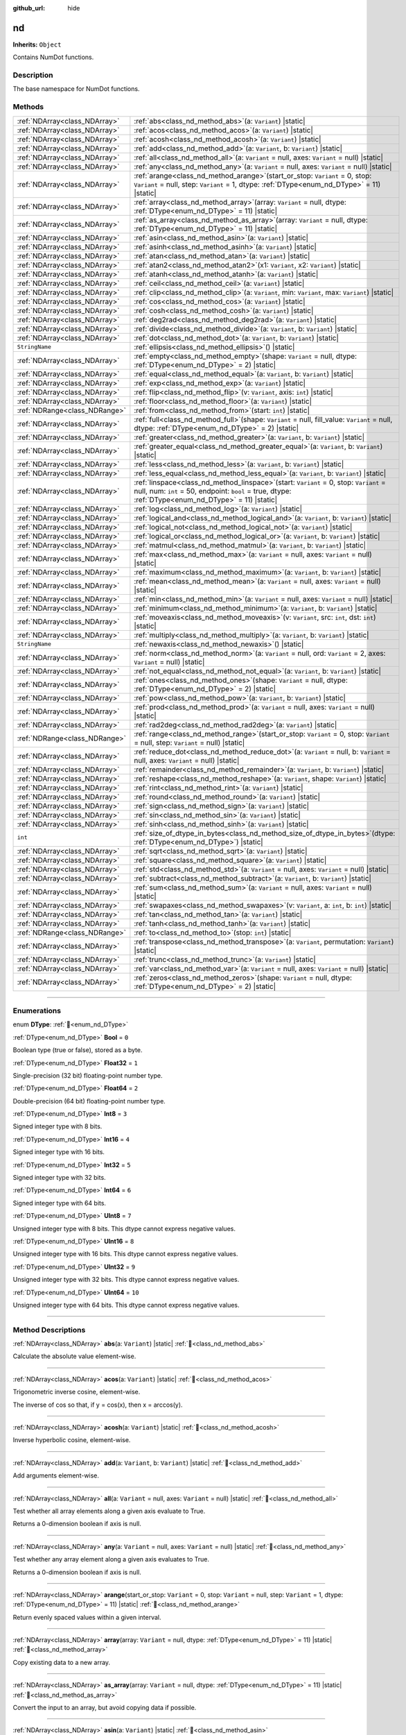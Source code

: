 :github_url: hide

.. DO NOT EDIT THIS FILE!!!
.. Generated automatically from Godot engine sources.
.. Generator: https://github.com/godotengine/godot/tree/master/doc/tools/make_rst.py.
.. XML source: https://github.com/godotengine/godot/tree/master/godot/numdot/doc_classes/nd.xml.

.. _class_nd:

nd
==

**Inherits:** ``Object``

Contains NumDot functions.

.. rst-class:: classref-introduction-group

Description
-----------

The base namespace for NumDot functions.

.. rst-class:: classref-reftable-group

Methods
-------

.. table::
   :widths: auto

   +-------------------------------+--------------------------------------------------------------------------------------------------------------------------------------------------------------------------------------------------------+
   | :ref:`NDArray<class_NDArray>` | :ref:`abs<class_nd_method_abs>`\ (\ a\: ``Variant``\ ) |static|                                                                                                                                        |
   +-------------------------------+--------------------------------------------------------------------------------------------------------------------------------------------------------------------------------------------------------+
   | :ref:`NDArray<class_NDArray>` | :ref:`acos<class_nd_method_acos>`\ (\ a\: ``Variant``\ ) |static|                                                                                                                                      |
   +-------------------------------+--------------------------------------------------------------------------------------------------------------------------------------------------------------------------------------------------------+
   | :ref:`NDArray<class_NDArray>` | :ref:`acosh<class_nd_method_acosh>`\ (\ a\: ``Variant``\ ) |static|                                                                                                                                    |
   +-------------------------------+--------------------------------------------------------------------------------------------------------------------------------------------------------------------------------------------------------+
   | :ref:`NDArray<class_NDArray>` | :ref:`add<class_nd_method_add>`\ (\ a\: ``Variant``, b\: ``Variant``\ ) |static|                                                                                                                       |
   +-------------------------------+--------------------------------------------------------------------------------------------------------------------------------------------------------------------------------------------------------+
   | :ref:`NDArray<class_NDArray>` | :ref:`all<class_nd_method_all>`\ (\ a\: ``Variant`` = null, axes\: ``Variant`` = null\ ) |static|                                                                                                      |
   +-------------------------------+--------------------------------------------------------------------------------------------------------------------------------------------------------------------------------------------------------+
   | :ref:`NDArray<class_NDArray>` | :ref:`any<class_nd_method_any>`\ (\ a\: ``Variant`` = null, axes\: ``Variant`` = null\ ) |static|                                                                                                      |
   +-------------------------------+--------------------------------------------------------------------------------------------------------------------------------------------------------------------------------------------------------+
   | :ref:`NDArray<class_NDArray>` | :ref:`arange<class_nd_method_arange>`\ (\ start_or_stop\: ``Variant`` = 0, stop\: ``Variant`` = null, step\: ``Variant`` = 1, dtype\: :ref:`DType<enum_nd_DType>` = 11\ ) |static|                     |
   +-------------------------------+--------------------------------------------------------------------------------------------------------------------------------------------------------------------------------------------------------+
   | :ref:`NDArray<class_NDArray>` | :ref:`array<class_nd_method_array>`\ (\ array\: ``Variant`` = null, dtype\: :ref:`DType<enum_nd_DType>` = 11\ ) |static|                                                                               |
   +-------------------------------+--------------------------------------------------------------------------------------------------------------------------------------------------------------------------------------------------------+
   | :ref:`NDArray<class_NDArray>` | :ref:`as_array<class_nd_method_as_array>`\ (\ array\: ``Variant`` = null, dtype\: :ref:`DType<enum_nd_DType>` = 11\ ) |static|                                                                         |
   +-------------------------------+--------------------------------------------------------------------------------------------------------------------------------------------------------------------------------------------------------+
   | :ref:`NDArray<class_NDArray>` | :ref:`asin<class_nd_method_asin>`\ (\ a\: ``Variant``\ ) |static|                                                                                                                                      |
   +-------------------------------+--------------------------------------------------------------------------------------------------------------------------------------------------------------------------------------------------------+
   | :ref:`NDArray<class_NDArray>` | :ref:`asinh<class_nd_method_asinh>`\ (\ a\: ``Variant``\ ) |static|                                                                                                                                    |
   +-------------------------------+--------------------------------------------------------------------------------------------------------------------------------------------------------------------------------------------------------+
   | :ref:`NDArray<class_NDArray>` | :ref:`atan<class_nd_method_atan>`\ (\ a\: ``Variant``\ ) |static|                                                                                                                                      |
   +-------------------------------+--------------------------------------------------------------------------------------------------------------------------------------------------------------------------------------------------------+
   | :ref:`NDArray<class_NDArray>` | :ref:`atan2<class_nd_method_atan2>`\ (\ x1\: ``Variant``, x2\: ``Variant``\ ) |static|                                                                                                                 |
   +-------------------------------+--------------------------------------------------------------------------------------------------------------------------------------------------------------------------------------------------------+
   | :ref:`NDArray<class_NDArray>` | :ref:`atanh<class_nd_method_atanh>`\ (\ a\: ``Variant``\ ) |static|                                                                                                                                    |
   +-------------------------------+--------------------------------------------------------------------------------------------------------------------------------------------------------------------------------------------------------+
   | :ref:`NDArray<class_NDArray>` | :ref:`ceil<class_nd_method_ceil>`\ (\ a\: ``Variant``\ ) |static|                                                                                                                                      |
   +-------------------------------+--------------------------------------------------------------------------------------------------------------------------------------------------------------------------------------------------------+
   | :ref:`NDArray<class_NDArray>` | :ref:`clip<class_nd_method_clip>`\ (\ a\: ``Variant``, min\: ``Variant``, max\: ``Variant``\ ) |static|                                                                                                |
   +-------------------------------+--------------------------------------------------------------------------------------------------------------------------------------------------------------------------------------------------------+
   | :ref:`NDArray<class_NDArray>` | :ref:`cos<class_nd_method_cos>`\ (\ a\: ``Variant``\ ) |static|                                                                                                                                        |
   +-------------------------------+--------------------------------------------------------------------------------------------------------------------------------------------------------------------------------------------------------+
   | :ref:`NDArray<class_NDArray>` | :ref:`cosh<class_nd_method_cosh>`\ (\ a\: ``Variant``\ ) |static|                                                                                                                                      |
   +-------------------------------+--------------------------------------------------------------------------------------------------------------------------------------------------------------------------------------------------------+
   | :ref:`NDArray<class_NDArray>` | :ref:`deg2rad<class_nd_method_deg2rad>`\ (\ a\: ``Variant``\ ) |static|                                                                                                                                |
   +-------------------------------+--------------------------------------------------------------------------------------------------------------------------------------------------------------------------------------------------------+
   | :ref:`NDArray<class_NDArray>` | :ref:`divide<class_nd_method_divide>`\ (\ a\: ``Variant``, b\: ``Variant``\ ) |static|                                                                                                                 |
   +-------------------------------+--------------------------------------------------------------------------------------------------------------------------------------------------------------------------------------------------------+
   | :ref:`NDArray<class_NDArray>` | :ref:`dot<class_nd_method_dot>`\ (\ a\: ``Variant``, b\: ``Variant``\ ) |static|                                                                                                                       |
   +-------------------------------+--------------------------------------------------------------------------------------------------------------------------------------------------------------------------------------------------------+
   | ``StringName``                | :ref:`ellipsis<class_nd_method_ellipsis>`\ (\ ) |static|                                                                                                                                               |
   +-------------------------------+--------------------------------------------------------------------------------------------------------------------------------------------------------------------------------------------------------+
   | :ref:`NDArray<class_NDArray>` | :ref:`empty<class_nd_method_empty>`\ (\ shape\: ``Variant`` = null, dtype\: :ref:`DType<enum_nd_DType>` = 2\ ) |static|                                                                                |
   +-------------------------------+--------------------------------------------------------------------------------------------------------------------------------------------------------------------------------------------------------+
   | :ref:`NDArray<class_NDArray>` | :ref:`equal<class_nd_method_equal>`\ (\ a\: ``Variant``, b\: ``Variant``\ ) |static|                                                                                                                   |
   +-------------------------------+--------------------------------------------------------------------------------------------------------------------------------------------------------------------------------------------------------+
   | :ref:`NDArray<class_NDArray>` | :ref:`exp<class_nd_method_exp>`\ (\ a\: ``Variant``\ ) |static|                                                                                                                                        |
   +-------------------------------+--------------------------------------------------------------------------------------------------------------------------------------------------------------------------------------------------------+
   | :ref:`NDArray<class_NDArray>` | :ref:`flip<class_nd_method_flip>`\ (\ v\: ``Variant``, axis\: ``int``\ ) |static|                                                                                                                      |
   +-------------------------------+--------------------------------------------------------------------------------------------------------------------------------------------------------------------------------------------------------+
   | :ref:`NDArray<class_NDArray>` | :ref:`floor<class_nd_method_floor>`\ (\ a\: ``Variant``\ ) |static|                                                                                                                                    |
   +-------------------------------+--------------------------------------------------------------------------------------------------------------------------------------------------------------------------------------------------------+
   | :ref:`NDRange<class_NDRange>` | :ref:`from<class_nd_method_from>`\ (\ start\: ``int``\ ) |static|                                                                                                                                      |
   +-------------------------------+--------------------------------------------------------------------------------------------------------------------------------------------------------------------------------------------------------+
   | :ref:`NDArray<class_NDArray>` | :ref:`full<class_nd_method_full>`\ (\ shape\: ``Variant`` = null, fill_value\: ``Variant`` = null, dtype\: :ref:`DType<enum_nd_DType>` = 2\ ) |static|                                                 |
   +-------------------------------+--------------------------------------------------------------------------------------------------------------------------------------------------------------------------------------------------------+
   | :ref:`NDArray<class_NDArray>` | :ref:`greater<class_nd_method_greater>`\ (\ a\: ``Variant``, b\: ``Variant``\ ) |static|                                                                                                               |
   +-------------------------------+--------------------------------------------------------------------------------------------------------------------------------------------------------------------------------------------------------+
   | :ref:`NDArray<class_NDArray>` | :ref:`greater_equal<class_nd_method_greater_equal>`\ (\ a\: ``Variant``, b\: ``Variant``\ ) |static|                                                                                                   |
   +-------------------------------+--------------------------------------------------------------------------------------------------------------------------------------------------------------------------------------------------------+
   | :ref:`NDArray<class_NDArray>` | :ref:`less<class_nd_method_less>`\ (\ a\: ``Variant``, b\: ``Variant``\ ) |static|                                                                                                                     |
   +-------------------------------+--------------------------------------------------------------------------------------------------------------------------------------------------------------------------------------------------------+
   | :ref:`NDArray<class_NDArray>` | :ref:`less_equal<class_nd_method_less_equal>`\ (\ a\: ``Variant``, b\: ``Variant``\ ) |static|                                                                                                         |
   +-------------------------------+--------------------------------------------------------------------------------------------------------------------------------------------------------------------------------------------------------+
   | :ref:`NDArray<class_NDArray>` | :ref:`linspace<class_nd_method_linspace>`\ (\ start\: ``Variant`` = 0, stop\: ``Variant`` = null, num\: ``int`` = 50, endpoint\: ``bool`` = true, dtype\: :ref:`DType<enum_nd_DType>` = 11\ ) |static| |
   +-------------------------------+--------------------------------------------------------------------------------------------------------------------------------------------------------------------------------------------------------+
   | :ref:`NDArray<class_NDArray>` | :ref:`log<class_nd_method_log>`\ (\ a\: ``Variant``\ ) |static|                                                                                                                                        |
   +-------------------------------+--------------------------------------------------------------------------------------------------------------------------------------------------------------------------------------------------------+
   | :ref:`NDArray<class_NDArray>` | :ref:`logical_and<class_nd_method_logical_and>`\ (\ a\: ``Variant``, b\: ``Variant``\ ) |static|                                                                                                       |
   +-------------------------------+--------------------------------------------------------------------------------------------------------------------------------------------------------------------------------------------------------+
   | :ref:`NDArray<class_NDArray>` | :ref:`logical_not<class_nd_method_logical_not>`\ (\ a\: ``Variant``\ ) |static|                                                                                                                        |
   +-------------------------------+--------------------------------------------------------------------------------------------------------------------------------------------------------------------------------------------------------+
   | :ref:`NDArray<class_NDArray>` | :ref:`logical_or<class_nd_method_logical_or>`\ (\ a\: ``Variant``, b\: ``Variant``\ ) |static|                                                                                                         |
   +-------------------------------+--------------------------------------------------------------------------------------------------------------------------------------------------------------------------------------------------------+
   | :ref:`NDArray<class_NDArray>` | :ref:`matmul<class_nd_method_matmul>`\ (\ a\: ``Variant``, b\: ``Variant``\ ) |static|                                                                                                                 |
   +-------------------------------+--------------------------------------------------------------------------------------------------------------------------------------------------------------------------------------------------------+
   | :ref:`NDArray<class_NDArray>` | :ref:`max<class_nd_method_max>`\ (\ a\: ``Variant`` = null, axes\: ``Variant`` = null\ ) |static|                                                                                                      |
   +-------------------------------+--------------------------------------------------------------------------------------------------------------------------------------------------------------------------------------------------------+
   | :ref:`NDArray<class_NDArray>` | :ref:`maximum<class_nd_method_maximum>`\ (\ a\: ``Variant``, b\: ``Variant``\ ) |static|                                                                                                               |
   +-------------------------------+--------------------------------------------------------------------------------------------------------------------------------------------------------------------------------------------------------+
   | :ref:`NDArray<class_NDArray>` | :ref:`mean<class_nd_method_mean>`\ (\ a\: ``Variant`` = null, axes\: ``Variant`` = null\ ) |static|                                                                                                    |
   +-------------------------------+--------------------------------------------------------------------------------------------------------------------------------------------------------------------------------------------------------+
   | :ref:`NDArray<class_NDArray>` | :ref:`min<class_nd_method_min>`\ (\ a\: ``Variant`` = null, axes\: ``Variant`` = null\ ) |static|                                                                                                      |
   +-------------------------------+--------------------------------------------------------------------------------------------------------------------------------------------------------------------------------------------------------+
   | :ref:`NDArray<class_NDArray>` | :ref:`minimum<class_nd_method_minimum>`\ (\ a\: ``Variant``, b\: ``Variant``\ ) |static|                                                                                                               |
   +-------------------------------+--------------------------------------------------------------------------------------------------------------------------------------------------------------------------------------------------------+
   | :ref:`NDArray<class_NDArray>` | :ref:`moveaxis<class_nd_method_moveaxis>`\ (\ v\: ``Variant``, src\: ``int``, dst\: ``int``\ ) |static|                                                                                                |
   +-------------------------------+--------------------------------------------------------------------------------------------------------------------------------------------------------------------------------------------------------+
   | :ref:`NDArray<class_NDArray>` | :ref:`multiply<class_nd_method_multiply>`\ (\ a\: ``Variant``, b\: ``Variant``\ ) |static|                                                                                                             |
   +-------------------------------+--------------------------------------------------------------------------------------------------------------------------------------------------------------------------------------------------------+
   | ``StringName``                | :ref:`newaxis<class_nd_method_newaxis>`\ (\ ) |static|                                                                                                                                                 |
   +-------------------------------+--------------------------------------------------------------------------------------------------------------------------------------------------------------------------------------------------------+
   | :ref:`NDArray<class_NDArray>` | :ref:`norm<class_nd_method_norm>`\ (\ a\: ``Variant`` = null, ord\: ``Variant`` = 2, axes\: ``Variant`` = null\ ) |static|                                                                             |
   +-------------------------------+--------------------------------------------------------------------------------------------------------------------------------------------------------------------------------------------------------+
   | :ref:`NDArray<class_NDArray>` | :ref:`not_equal<class_nd_method_not_equal>`\ (\ a\: ``Variant``, b\: ``Variant``\ ) |static|                                                                                                           |
   +-------------------------------+--------------------------------------------------------------------------------------------------------------------------------------------------------------------------------------------------------+
   | :ref:`NDArray<class_NDArray>` | :ref:`ones<class_nd_method_ones>`\ (\ shape\: ``Variant`` = null, dtype\: :ref:`DType<enum_nd_DType>` = 2\ ) |static|                                                                                  |
   +-------------------------------+--------------------------------------------------------------------------------------------------------------------------------------------------------------------------------------------------------+
   | :ref:`NDArray<class_NDArray>` | :ref:`pow<class_nd_method_pow>`\ (\ a\: ``Variant``, b\: ``Variant``\ ) |static|                                                                                                                       |
   +-------------------------------+--------------------------------------------------------------------------------------------------------------------------------------------------------------------------------------------------------+
   | :ref:`NDArray<class_NDArray>` | :ref:`prod<class_nd_method_prod>`\ (\ a\: ``Variant`` = null, axes\: ``Variant`` = null\ ) |static|                                                                                                    |
   +-------------------------------+--------------------------------------------------------------------------------------------------------------------------------------------------------------------------------------------------------+
   | :ref:`NDArray<class_NDArray>` | :ref:`rad2deg<class_nd_method_rad2deg>`\ (\ a\: ``Variant``\ ) |static|                                                                                                                                |
   +-------------------------------+--------------------------------------------------------------------------------------------------------------------------------------------------------------------------------------------------------+
   | :ref:`NDRange<class_NDRange>` | :ref:`range<class_nd_method_range>`\ (\ start_or_stop\: ``Variant`` = 0, stop\: ``Variant`` = null, step\: ``Variant`` = null\ ) |static|                                                              |
   +-------------------------------+--------------------------------------------------------------------------------------------------------------------------------------------------------------------------------------------------------+
   | :ref:`NDArray<class_NDArray>` | :ref:`reduce_dot<class_nd_method_reduce_dot>`\ (\ a\: ``Variant`` = null, b\: ``Variant`` = null, axes\: ``Variant`` = null\ ) |static|                                                                |
   +-------------------------------+--------------------------------------------------------------------------------------------------------------------------------------------------------------------------------------------------------+
   | :ref:`NDArray<class_NDArray>` | :ref:`remainder<class_nd_method_remainder>`\ (\ a\: ``Variant``, b\: ``Variant``\ ) |static|                                                                                                           |
   +-------------------------------+--------------------------------------------------------------------------------------------------------------------------------------------------------------------------------------------------------+
   | :ref:`NDArray<class_NDArray>` | :ref:`reshape<class_nd_method_reshape>`\ (\ a\: ``Variant``, shape\: ``Variant``\ ) |static|                                                                                                           |
   +-------------------------------+--------------------------------------------------------------------------------------------------------------------------------------------------------------------------------------------------------+
   | :ref:`NDArray<class_NDArray>` | :ref:`rint<class_nd_method_rint>`\ (\ a\: ``Variant``\ ) |static|                                                                                                                                      |
   +-------------------------------+--------------------------------------------------------------------------------------------------------------------------------------------------------------------------------------------------------+
   | :ref:`NDArray<class_NDArray>` | :ref:`round<class_nd_method_round>`\ (\ a\: ``Variant``\ ) |static|                                                                                                                                    |
   +-------------------------------+--------------------------------------------------------------------------------------------------------------------------------------------------------------------------------------------------------+
   | :ref:`NDArray<class_NDArray>` | :ref:`sign<class_nd_method_sign>`\ (\ a\: ``Variant``\ ) |static|                                                                                                                                      |
   +-------------------------------+--------------------------------------------------------------------------------------------------------------------------------------------------------------------------------------------------------+
   | :ref:`NDArray<class_NDArray>` | :ref:`sin<class_nd_method_sin>`\ (\ a\: ``Variant``\ ) |static|                                                                                                                                        |
   +-------------------------------+--------------------------------------------------------------------------------------------------------------------------------------------------------------------------------------------------------+
   | :ref:`NDArray<class_NDArray>` | :ref:`sinh<class_nd_method_sinh>`\ (\ a\: ``Variant``\ ) |static|                                                                                                                                      |
   +-------------------------------+--------------------------------------------------------------------------------------------------------------------------------------------------------------------------------------------------------+
   | ``int``                       | :ref:`size_of_dtype_in_bytes<class_nd_method_size_of_dtype_in_bytes>`\ (\ dtype\: :ref:`DType<enum_nd_DType>`\ ) |static|                                                                              |
   +-------------------------------+--------------------------------------------------------------------------------------------------------------------------------------------------------------------------------------------------------+
   | :ref:`NDArray<class_NDArray>` | :ref:`sqrt<class_nd_method_sqrt>`\ (\ a\: ``Variant``\ ) |static|                                                                                                                                      |
   +-------------------------------+--------------------------------------------------------------------------------------------------------------------------------------------------------------------------------------------------------+
   | :ref:`NDArray<class_NDArray>` | :ref:`square<class_nd_method_square>`\ (\ a\: ``Variant``\ ) |static|                                                                                                                                  |
   +-------------------------------+--------------------------------------------------------------------------------------------------------------------------------------------------------------------------------------------------------+
   | :ref:`NDArray<class_NDArray>` | :ref:`std<class_nd_method_std>`\ (\ a\: ``Variant`` = null, axes\: ``Variant`` = null\ ) |static|                                                                                                      |
   +-------------------------------+--------------------------------------------------------------------------------------------------------------------------------------------------------------------------------------------------------+
   | :ref:`NDArray<class_NDArray>` | :ref:`subtract<class_nd_method_subtract>`\ (\ a\: ``Variant``, b\: ``Variant``\ ) |static|                                                                                                             |
   +-------------------------------+--------------------------------------------------------------------------------------------------------------------------------------------------------------------------------------------------------+
   | :ref:`NDArray<class_NDArray>` | :ref:`sum<class_nd_method_sum>`\ (\ a\: ``Variant`` = null, axes\: ``Variant`` = null\ ) |static|                                                                                                      |
   +-------------------------------+--------------------------------------------------------------------------------------------------------------------------------------------------------------------------------------------------------+
   | :ref:`NDArray<class_NDArray>` | :ref:`swapaxes<class_nd_method_swapaxes>`\ (\ v\: ``Variant``, a\: ``int``, b\: ``int``\ ) |static|                                                                                                    |
   +-------------------------------+--------------------------------------------------------------------------------------------------------------------------------------------------------------------------------------------------------+
   | :ref:`NDArray<class_NDArray>` | :ref:`tan<class_nd_method_tan>`\ (\ a\: ``Variant``\ ) |static|                                                                                                                                        |
   +-------------------------------+--------------------------------------------------------------------------------------------------------------------------------------------------------------------------------------------------------+
   | :ref:`NDArray<class_NDArray>` | :ref:`tanh<class_nd_method_tanh>`\ (\ a\: ``Variant``\ ) |static|                                                                                                                                      |
   +-------------------------------+--------------------------------------------------------------------------------------------------------------------------------------------------------------------------------------------------------+
   | :ref:`NDRange<class_NDRange>` | :ref:`to<class_nd_method_to>`\ (\ stop\: ``int``\ ) |static|                                                                                                                                           |
   +-------------------------------+--------------------------------------------------------------------------------------------------------------------------------------------------------------------------------------------------------+
   | :ref:`NDArray<class_NDArray>` | :ref:`transpose<class_nd_method_transpose>`\ (\ a\: ``Variant``, permutation\: ``Variant``\ ) |static|                                                                                                 |
   +-------------------------------+--------------------------------------------------------------------------------------------------------------------------------------------------------------------------------------------------------+
   | :ref:`NDArray<class_NDArray>` | :ref:`trunc<class_nd_method_trunc>`\ (\ a\: ``Variant``\ ) |static|                                                                                                                                    |
   +-------------------------------+--------------------------------------------------------------------------------------------------------------------------------------------------------------------------------------------------------+
   | :ref:`NDArray<class_NDArray>` | :ref:`var<class_nd_method_var>`\ (\ a\: ``Variant`` = null, axes\: ``Variant`` = null\ ) |static|                                                                                                      |
   +-------------------------------+--------------------------------------------------------------------------------------------------------------------------------------------------------------------------------------------------------+
   | :ref:`NDArray<class_NDArray>` | :ref:`zeros<class_nd_method_zeros>`\ (\ shape\: ``Variant`` = null, dtype\: :ref:`DType<enum_nd_DType>` = 2\ ) |static|                                                                                |
   +-------------------------------+--------------------------------------------------------------------------------------------------------------------------------------------------------------------------------------------------------+

.. rst-class:: classref-section-separator

----

.. rst-class:: classref-descriptions-group

Enumerations
------------

.. _enum_nd_DType:

.. rst-class:: classref-enumeration

enum **DType**: :ref:`🔗<enum_nd_DType>`

.. _class_nd_constant_Bool:

.. rst-class:: classref-enumeration-constant

:ref:`DType<enum_nd_DType>` **Bool** = ``0``

Boolean type (true or false), stored as a byte.

.. _class_nd_constant_Float32:

.. rst-class:: classref-enumeration-constant

:ref:`DType<enum_nd_DType>` **Float32** = ``1``

Single-precision (32 bit) floating-point number type.

.. _class_nd_constant_Float64:

.. rst-class:: classref-enumeration-constant

:ref:`DType<enum_nd_DType>` **Float64** = ``2``

Double-precision (64 bit) floating-point number type.

.. _class_nd_constant_Int8:

.. rst-class:: classref-enumeration-constant

:ref:`DType<enum_nd_DType>` **Int8** = ``3``

Signed integer type with 8 bits.

.. _class_nd_constant_Int16:

.. rst-class:: classref-enumeration-constant

:ref:`DType<enum_nd_DType>` **Int16** = ``4``

Signed integer type with 16 bits.

.. _class_nd_constant_Int32:

.. rst-class:: classref-enumeration-constant

:ref:`DType<enum_nd_DType>` **Int32** = ``5``

Signed integer type with 32 bits.

.. _class_nd_constant_Int64:

.. rst-class:: classref-enumeration-constant

:ref:`DType<enum_nd_DType>` **Int64** = ``6``

Signed integer type with 64 bits.

.. _class_nd_constant_UInt8:

.. rst-class:: classref-enumeration-constant

:ref:`DType<enum_nd_DType>` **UInt8** = ``7``

Unsigned integer type with 8 bits. This dtype cannot express negative values.

.. _class_nd_constant_UInt16:

.. rst-class:: classref-enumeration-constant

:ref:`DType<enum_nd_DType>` **UInt16** = ``8``

Unsigned integer type with 16 bits. This dtype cannot express negative values.

.. _class_nd_constant_UInt32:

.. rst-class:: classref-enumeration-constant

:ref:`DType<enum_nd_DType>` **UInt32** = ``9``

Unsigned integer type with 32 bits. This dtype cannot express negative values.

.. _class_nd_constant_UInt64:

.. rst-class:: classref-enumeration-constant

:ref:`DType<enum_nd_DType>` **UInt64** = ``10``

Unsigned integer type with 64 bits. This dtype cannot express negative values.

.. rst-class:: classref-section-separator

----

.. rst-class:: classref-descriptions-group

Method Descriptions
-------------------

.. _class_nd_method_abs:

.. rst-class:: classref-method

:ref:`NDArray<class_NDArray>` **abs**\ (\ a\: ``Variant``\ ) |static| :ref:`🔗<class_nd_method_abs>`

Calculate the absolute value element-wise.

.. rst-class:: classref-item-separator

----

.. _class_nd_method_acos:

.. rst-class:: classref-method

:ref:`NDArray<class_NDArray>` **acos**\ (\ a\: ``Variant``\ ) |static| :ref:`🔗<class_nd_method_acos>`

Trigonometric inverse cosine, element-wise.

The inverse of cos so that, if y = cos(x), then x = arccos(y).

.. rst-class:: classref-item-separator

----

.. _class_nd_method_acosh:

.. rst-class:: classref-method

:ref:`NDArray<class_NDArray>` **acosh**\ (\ a\: ``Variant``\ ) |static| :ref:`🔗<class_nd_method_acosh>`

Inverse hyperbolic cosine, element-wise.

.. rst-class:: classref-item-separator

----

.. _class_nd_method_add:

.. rst-class:: classref-method

:ref:`NDArray<class_NDArray>` **add**\ (\ a\: ``Variant``, b\: ``Variant``\ ) |static| :ref:`🔗<class_nd_method_add>`

Add arguments element-wise.

.. rst-class:: classref-item-separator

----

.. _class_nd_method_all:

.. rst-class:: classref-method

:ref:`NDArray<class_NDArray>` **all**\ (\ a\: ``Variant`` = null, axes\: ``Variant`` = null\ ) |static| :ref:`🔗<class_nd_method_all>`

Test whether all array elements along a given axis evaluate to True.

Returns a 0-dimension boolean if axis is null.

.. rst-class:: classref-item-separator

----

.. _class_nd_method_any:

.. rst-class:: classref-method

:ref:`NDArray<class_NDArray>` **any**\ (\ a\: ``Variant`` = null, axes\: ``Variant`` = null\ ) |static| :ref:`🔗<class_nd_method_any>`

Test whether any array element along a given axis evaluates to True.

Returns a 0-dimension boolean if axis is null.

.. rst-class:: classref-item-separator

----

.. _class_nd_method_arange:

.. rst-class:: classref-method

:ref:`NDArray<class_NDArray>` **arange**\ (\ start_or_stop\: ``Variant`` = 0, stop\: ``Variant`` = null, step\: ``Variant`` = 1, dtype\: :ref:`DType<enum_nd_DType>` = 11\ ) |static| :ref:`🔗<class_nd_method_arange>`

Return evenly spaced values within a given interval.

.. rst-class:: classref-item-separator

----

.. _class_nd_method_array:

.. rst-class:: classref-method

:ref:`NDArray<class_NDArray>` **array**\ (\ array\: ``Variant`` = null, dtype\: :ref:`DType<enum_nd_DType>` = 11\ ) |static| :ref:`🔗<class_nd_method_array>`

Copy existing data to a new array.

.. rst-class:: classref-item-separator

----

.. _class_nd_method_as_array:

.. rst-class:: classref-method

:ref:`NDArray<class_NDArray>` **as_array**\ (\ array\: ``Variant`` = null, dtype\: :ref:`DType<enum_nd_DType>` = 11\ ) |static| :ref:`🔗<class_nd_method_as_array>`

Convert the input to an array, but avoid copying data if possible.

.. rst-class:: classref-item-separator

----

.. _class_nd_method_asin:

.. rst-class:: classref-method

:ref:`NDArray<class_NDArray>` **asin**\ (\ a\: ``Variant``\ ) |static| :ref:`🔗<class_nd_method_asin>`

Inverse sine, element-wise.

The inverse of sine, so that if y = sin(x) then x = arcsin(y).

.. rst-class:: classref-item-separator

----

.. _class_nd_method_asinh:

.. rst-class:: classref-method

:ref:`NDArray<class_NDArray>` **asinh**\ (\ a\: ``Variant``\ ) |static| :ref:`🔗<class_nd_method_asinh>`

Inverse hyperbolic sine element-wise.

.. rst-class:: classref-item-separator

----

.. _class_nd_method_atan:

.. rst-class:: classref-method

:ref:`NDArray<class_NDArray>` **atan**\ (\ a\: ``Variant``\ ) |static| :ref:`🔗<class_nd_method_atan>`

Trigonometric inverse tangent, element-wise.

The inverse of tan, so that if y = tan(x) then x = arctan(y).

.. rst-class:: classref-item-separator

----

.. _class_nd_method_atan2:

.. rst-class:: classref-method

:ref:`NDArray<class_NDArray>` **atan2**\ (\ x1\: ``Variant``, x2\: ``Variant``\ ) |static| :ref:`🔗<class_nd_method_atan2>`

Element-wise arc tangent of x1/x2 choosing the quadrant correctly.

The quadrant (i.e., branch) is chosen so that arctan2(x1, x2) is the signed angle in radians between the ray ending at the origin and passing through the point (1,0), and the ray ending at the origin and passing through the point (x2, x1). (Note the role reversal: the “y-coordinate” is the first function parameter, the “x-coordinate” is the second.) By IEEE convention, this function is defined for x2 = +/-0 and for either or both of x1 and x2 = +/-inf.

.. rst-class:: classref-item-separator

----

.. _class_nd_method_atanh:

.. rst-class:: classref-method

:ref:`NDArray<class_NDArray>` **atanh**\ (\ a\: ``Variant``\ ) |static| :ref:`🔗<class_nd_method_atanh>`

Inverse hyperbolic tangent element-wise.

.. rst-class:: classref-item-separator

----

.. _class_nd_method_ceil:

.. rst-class:: classref-method

:ref:`NDArray<class_NDArray>` **ceil**\ (\ a\: ``Variant``\ ) |static| :ref:`🔗<class_nd_method_ceil>`

Return the ceiling of the input, element-wise.

The ceil of the scalar x is the smallest integer i, such that i >= x.

.. rst-class:: classref-item-separator

----

.. _class_nd_method_clip:

.. rst-class:: classref-method

:ref:`NDArray<class_NDArray>` **clip**\ (\ a\: ``Variant``, min\: ``Variant``, max\: ``Variant``\ ) |static| :ref:`🔗<class_nd_method_clip>`

Clip (limit) the values in an array.

Given an interval, values outside the interval are clipped to the interval edges. For example, if an interval of \[0, 1\] is specified, values smaller than 0 become 0, and values larger than 1 become 1.

Equivalent to but faster than nd.minimum(a_max, nd.maximum(a, a_min)).

No check is performed to ensure a_min < a_max.

.. rst-class:: classref-item-separator

----

.. _class_nd_method_cos:

.. rst-class:: classref-method

:ref:`NDArray<class_NDArray>` **cos**\ (\ a\: ``Variant``\ ) |static| :ref:`🔗<class_nd_method_cos>`

Cosine element-wise.

.. rst-class:: classref-item-separator

----

.. _class_nd_method_cosh:

.. rst-class:: classref-method

:ref:`NDArray<class_NDArray>` **cosh**\ (\ a\: ``Variant``\ ) |static| :ref:`🔗<class_nd_method_cosh>`

Hyperbolic cosine, element-wise.

Equivalent to 0.5 \* (nd.exp(x) + nd.exp(-x)).

.. rst-class:: classref-item-separator

----

.. _class_nd_method_deg2rad:

.. rst-class:: classref-method

:ref:`NDArray<class_NDArray>` **deg2rad**\ (\ a\: ``Variant``\ ) |static| :ref:`🔗<class_nd_method_deg2rad>`

Convert angles from degrees to radians.

.. rst-class:: classref-item-separator

----

.. _class_nd_method_divide:

.. rst-class:: classref-method

:ref:`NDArray<class_NDArray>` **divide**\ (\ a\: ``Variant``, b\: ``Variant``\ ) |static| :ref:`🔗<class_nd_method_divide>`

Divide arguments element-wise.

.. rst-class:: classref-item-separator

----

.. _class_nd_method_dot:

.. rst-class:: classref-method

:ref:`NDArray<class_NDArray>` **dot**\ (\ a\: ``Variant``, b\: ``Variant``\ ) |static| :ref:`🔗<class_nd_method_dot>`

Dot product of two arrays. Specifically,



If both a and b are 1-D arrays, it is inner product of vectors (without complex conjugation).

If both a and b are 2-D arrays, it is matrix multiplication, but using nd.matmul is preferred.

If either a or b is 0-D (scalar), it is equivalent to multiply and using nd.multiply(a, b) or a \* b is preferred.

If a is an N-D array and b is a 1-D array, it is a sum product over the last axis of a and b.

If a is an N-D array and b is an M-D array (where M>=2), it currently fails.

.. rst-class:: classref-item-separator

----

.. _class_nd_method_ellipsis:

.. rst-class:: classref-method

``StringName`` **ellipsis**\ (\ ) |static| :ref:`🔗<class_nd_method_ellipsis>`

An alias for the StringName &"...". In a subscript, this will stand in for omitted dimensions, for example if you want to index the last dimension.

.. rst-class:: classref-item-separator

----

.. _class_nd_method_empty:

.. rst-class:: classref-method

:ref:`NDArray<class_NDArray>` **empty**\ (\ shape\: ``Variant`` = null, dtype\: :ref:`DType<enum_nd_DType>` = 2\ ) |static| :ref:`🔗<class_nd_method_empty>`

Return a new array of given shape and type, without initializing entries.

.. rst-class:: classref-item-separator

----

.. _class_nd_method_equal:

.. rst-class:: classref-method

:ref:`NDArray<class_NDArray>` **equal**\ (\ a\: ``Variant``, b\: ``Variant``\ ) |static| :ref:`🔗<class_nd_method_equal>`

Return (x1 == x2) element-wise.

.. rst-class:: classref-item-separator

----

.. _class_nd_method_exp:

.. rst-class:: classref-method

:ref:`NDArray<class_NDArray>` **exp**\ (\ a\: ``Variant``\ ) |static| :ref:`🔗<class_nd_method_exp>`

Calculate the exponential of all elements in the input array.

.. rst-class:: classref-item-separator

----

.. _class_nd_method_flip:

.. rst-class:: classref-method

:ref:`NDArray<class_NDArray>` **flip**\ (\ v\: ``Variant``, axis\: ``int``\ ) |static| :ref:`🔗<class_nd_method_flip>`

Reverse the order of elements in an array along the given axis.

The shape of the array is preserved, but the elements are reordered.

.. rst-class:: classref-item-separator

----

.. _class_nd_method_floor:

.. rst-class:: classref-method

:ref:`NDArray<class_NDArray>` **floor**\ (\ a\: ``Variant``\ ) |static| :ref:`🔗<class_nd_method_floor>`

Return the floor of the input, element-wise.

The floor of the scalar x is the largest integer i, such that i <= x.

.. rst-class:: classref-item-separator

----

.. _class_nd_method_from:

.. rst-class:: classref-method

:ref:`NDRange<class_NDRange>` **from**\ (\ start\: ``int``\ ) |static| :ref:`🔗<class_nd_method_from>`

Create a range that starts at the given index.

.. rst-class:: classref-item-separator

----

.. _class_nd_method_full:

.. rst-class:: classref-method

:ref:`NDArray<class_NDArray>` **full**\ (\ shape\: ``Variant`` = null, fill_value\: ``Variant`` = null, dtype\: :ref:`DType<enum_nd_DType>` = 2\ ) |static| :ref:`🔗<class_nd_method_full>`

Return a new array of given shape and type, filled with fill_value.

.. rst-class:: classref-item-separator

----

.. _class_nd_method_greater:

.. rst-class:: classref-method

:ref:`NDArray<class_NDArray>` **greater**\ (\ a\: ``Variant``, b\: ``Variant``\ ) |static| :ref:`🔗<class_nd_method_greater>`

Return (x1 > x2) element-wise.

.. rst-class:: classref-item-separator

----

.. _class_nd_method_greater_equal:

.. rst-class:: classref-method

:ref:`NDArray<class_NDArray>` **greater_equal**\ (\ a\: ``Variant``, b\: ``Variant``\ ) |static| :ref:`🔗<class_nd_method_greater_equal>`

Return (x1 >= x2) element-wise.

.. rst-class:: classref-item-separator

----

.. _class_nd_method_less:

.. rst-class:: classref-method

:ref:`NDArray<class_NDArray>` **less**\ (\ a\: ``Variant``, b\: ``Variant``\ ) |static| :ref:`🔗<class_nd_method_less>`

Return (x1 < x2) element-wise.

.. rst-class:: classref-item-separator

----

.. _class_nd_method_less_equal:

.. rst-class:: classref-method

:ref:`NDArray<class_NDArray>` **less_equal**\ (\ a\: ``Variant``, b\: ``Variant``\ ) |static| :ref:`🔗<class_nd_method_less_equal>`

Return (x1 <= x2) element-wise.

.. rst-class:: classref-item-separator

----

.. _class_nd_method_linspace:

.. rst-class:: classref-method

:ref:`NDArray<class_NDArray>` **linspace**\ (\ start\: ``Variant`` = 0, stop\: ``Variant`` = null, num\: ``int`` = 50, endpoint\: ``bool`` = true, dtype\: :ref:`DType<enum_nd_DType>` = 11\ ) |static| :ref:`🔗<class_nd_method_linspace>`

Return evenly spaced numbers over a specified interval.

Returns num evenly spaced samples, calculated over the interval \[start, stop\].

The endpoint of the interval can optionally be excluded.

.. rst-class:: classref-item-separator

----

.. _class_nd_method_log:

.. rst-class:: classref-method

:ref:`NDArray<class_NDArray>` **log**\ (\ a\: ``Variant``\ ) |static| :ref:`🔗<class_nd_method_log>`

Natural logarithm, element-wise.

The natural logarithm log is the inverse of the exponential function, so that log(exp(x)) = x. The natural logarithm is logarithm in base e.

.. rst-class:: classref-item-separator

----

.. _class_nd_method_logical_and:

.. rst-class:: classref-method

:ref:`NDArray<class_NDArray>` **logical_and**\ (\ a\: ``Variant``, b\: ``Variant``\ ) |static| :ref:`🔗<class_nd_method_logical_and>`

Compute the truth value of x1 AND x2 element-wise.

.. rst-class:: classref-item-separator

----

.. _class_nd_method_logical_not:

.. rst-class:: classref-method

:ref:`NDArray<class_NDArray>` **logical_not**\ (\ a\: ``Variant``\ ) |static| :ref:`🔗<class_nd_method_logical_not>`

Compute the truth value of NOT x element-wise.

.. rst-class:: classref-item-separator

----

.. _class_nd_method_logical_or:

.. rst-class:: classref-method

:ref:`NDArray<class_NDArray>` **logical_or**\ (\ a\: ``Variant``, b\: ``Variant``\ ) |static| :ref:`🔗<class_nd_method_logical_or>`

Compute the truth value of x1 OR x2 element-wise.

.. rst-class:: classref-item-separator

----

.. _class_nd_method_matmul:

.. rst-class:: classref-method

:ref:`NDArray<class_NDArray>` **matmul**\ (\ a\: ``Variant``, b\: ``Variant``\ ) |static| :ref:`🔗<class_nd_method_matmul>`

Matrix multiplication of two arrays.

The behavior depends on the arguments in the following way:

If both arguments are 2-D they are multiplied like conventional matrices.

If either argument is N-D, N > 2, it is treated as a stack of matrices residing in the last two indexes and broadcast accordingly.

.. rst-class:: classref-item-separator

----

.. _class_nd_method_max:

.. rst-class:: classref-method

:ref:`NDArray<class_NDArray>` **max**\ (\ a\: ``Variant`` = null, axes\: ``Variant`` = null\ ) |static| :ref:`🔗<class_nd_method_max>`

Return the maximum of an array or maximum along an axis.

.. rst-class:: classref-item-separator

----

.. _class_nd_method_maximum:

.. rst-class:: classref-method

:ref:`NDArray<class_NDArray>` **maximum**\ (\ a\: ``Variant``, b\: ``Variant``\ ) |static| :ref:`🔗<class_nd_method_maximum>`

Element-wise maximum of array elements.

Compare two arrays and return a new array containing the element-wise maxima. If one of the elements being compared is a NaN, then that element is returned. If both elements are NaNs then the first is returned. The latter distinction is important for complex NaNs, which are defined as at least one of the real or imaginary parts being a NaN. The net effect is that NaNs are propagated.

.. rst-class:: classref-item-separator

----

.. _class_nd_method_mean:

.. rst-class:: classref-method

:ref:`NDArray<class_NDArray>` **mean**\ (\ a\: ``Variant`` = null, axes\: ``Variant`` = null\ ) |static| :ref:`🔗<class_nd_method_mean>`

Compute the arithmetic mean along the specified axis.

Returns the average of the array elements. The average is taken over the flattened array by default, otherwise over the specified axis.

.. rst-class:: classref-item-separator

----

.. _class_nd_method_min:

.. rst-class:: classref-method

:ref:`NDArray<class_NDArray>` **min**\ (\ a\: ``Variant`` = null, axes\: ``Variant`` = null\ ) |static| :ref:`🔗<class_nd_method_min>`

Return the minimum of an array or minimum along an axis.

.. rst-class:: classref-item-separator

----

.. _class_nd_method_minimum:

.. rst-class:: classref-method

:ref:`NDArray<class_NDArray>` **minimum**\ (\ a\: ``Variant``, b\: ``Variant``\ ) |static| :ref:`🔗<class_nd_method_minimum>`

Element-wise minimum of array elements.

                Compare two arrays and return a new array containing the element-wise minima. If one of the elements being compared is a NaN, then that element is returned. If both elements are NaNs then the first is returned. The latter distinction is important for complex NaNs, which are defined as at least one of the real or imaginary parts being a NaN. The net effect is that NaNs are propagated.

.. rst-class:: classref-item-separator

----

.. _class_nd_method_moveaxis:

.. rst-class:: classref-method

:ref:`NDArray<class_NDArray>` **moveaxis**\ (\ v\: ``Variant``, src\: ``int``, dst\: ``int``\ ) |static| :ref:`🔗<class_nd_method_moveaxis>`

Move axes of an array to new positions.

Other axes remain in their original order.

.. rst-class:: classref-item-separator

----

.. _class_nd_method_multiply:

.. rst-class:: classref-method

:ref:`NDArray<class_NDArray>` **multiply**\ (\ a\: ``Variant``, b\: ``Variant``\ ) |static| :ref:`🔗<class_nd_method_multiply>`

Multiply arguments element-wise.

.. rst-class:: classref-item-separator

----

.. _class_nd_method_newaxis:

.. rst-class:: classref-method

``StringName`` **newaxis**\ (\ ) |static| :ref:`🔗<class_nd_method_newaxis>`

An alias for the StringName &"newaxis". In a subscript, this will add a dimension of size one.

.. rst-class:: classref-item-separator

----

.. _class_nd_method_norm:

.. rst-class:: classref-method

:ref:`NDArray<class_NDArray>` **norm**\ (\ a\: ``Variant`` = null, ord\: ``Variant`` = 2, axes\: ``Variant`` = null\ ) |static| :ref:`🔗<class_nd_method_norm>`

Vector norm.

This function is able to return one of 4 different vector norms, depending on the value of the ord parameter (L0, L1, L2 and LInf).

.. rst-class:: classref-item-separator

----

.. _class_nd_method_not_equal:

.. rst-class:: classref-method

:ref:`NDArray<class_NDArray>` **not_equal**\ (\ a\: ``Variant``, b\: ``Variant``\ ) |static| :ref:`🔗<class_nd_method_not_equal>`

Return (x1 != x2) element-wise.

.. rst-class:: classref-item-separator

----

.. _class_nd_method_ones:

.. rst-class:: classref-method

:ref:`NDArray<class_NDArray>` **ones**\ (\ shape\: ``Variant`` = null, dtype\: :ref:`DType<enum_nd_DType>` = 2\ ) |static| :ref:`🔗<class_nd_method_ones>`

Return a new array of given shape and type, filled with ones.

.. rst-class:: classref-item-separator

----

.. _class_nd_method_pow:

.. rst-class:: classref-method

:ref:`NDArray<class_NDArray>` **pow**\ (\ a\: ``Variant``, b\: ``Variant``\ ) |static| :ref:`🔗<class_nd_method_pow>`

First array elements raised to powers from second array, element-wise.

.. rst-class:: classref-item-separator

----

.. _class_nd_method_prod:

.. rst-class:: classref-method

:ref:`NDArray<class_NDArray>` **prod**\ (\ a\: ``Variant`` = null, axes\: ``Variant`` = null\ ) |static| :ref:`🔗<class_nd_method_prod>`

Return the product of array elements over a given axis.

.. rst-class:: classref-item-separator

----

.. _class_nd_method_rad2deg:

.. rst-class:: classref-method

:ref:`NDArray<class_NDArray>` **rad2deg**\ (\ a\: ``Variant``\ ) |static| :ref:`🔗<class_nd_method_rad2deg>`

Convert angles from radians to degrees.

.. rst-class:: classref-item-separator

----

.. _class_nd_method_range:

.. rst-class:: classref-method

:ref:`NDRange<class_NDRange>` **range**\ (\ start_or_stop\: ``Variant`` = 0, stop\: ``Variant`` = null, step\: ``Variant`` = null\ ) |static| :ref:`🔗<class_nd_method_range>`

Create a range. arange can be called with a varying number of positional arguments:

arange(stop): Values are generated within the half-open interval \[0, stop) (in other words, the interval including start but excluding stop).

arange(start, stop): Values are generated within the half-open interval \[start, stop).

arange(start, stop, step) Values are generated within the half-open interval \[start, stop), with spacing between values given by step.

.. rst-class:: classref-item-separator

----

.. _class_nd_method_reduce_dot:

.. rst-class:: classref-method

:ref:`NDArray<class_NDArray>` **reduce_dot**\ (\ a\: ``Variant`` = null, b\: ``Variant`` = null, axes\: ``Variant`` = null\ ) |static| :ref:`🔗<class_nd_method_reduce_dot>`

Dot product of two arrays along the given axis.

Equivalent to nd.sum(nd.multiply(a, b), axes).

.. rst-class:: classref-item-separator

----

.. _class_nd_method_remainder:

.. rst-class:: classref-method

:ref:`NDArray<class_NDArray>` **remainder**\ (\ a\: ``Variant``, b\: ``Variant``\ ) |static| :ref:`🔗<class_nd_method_remainder>`

Returns the element-wise remainder of division.

Computes the remainder complementary to the floor_divide function. It is equivalent to the modulus operator x1 % x2 and has the same sign as the divisor x2.

.. rst-class:: classref-item-separator

----

.. _class_nd_method_reshape:

.. rst-class:: classref-method

:ref:`NDArray<class_NDArray>` **reshape**\ (\ a\: ``Variant``, shape\: ``Variant``\ ) |static| :ref:`🔗<class_nd_method_reshape>`

Gives a new shape to an array without changing its data.

Up to one element in the new shape can be -1 to infer its size.

.. rst-class:: classref-item-separator

----

.. _class_nd_method_rint:

.. rst-class:: classref-method

:ref:`NDArray<class_NDArray>` **rint**\ (\ a\: ``Variant``\ ) |static| :ref:`🔗<class_nd_method_rint>`

Round elements of the array to the nearest integer.

.. rst-class:: classref-item-separator

----

.. _class_nd_method_round:

.. rst-class:: classref-method

:ref:`NDArray<class_NDArray>` **round**\ (\ a\: ``Variant``\ ) |static| :ref:`🔗<class_nd_method_round>`

Round elements of the array to the nearest integer.

.. rst-class:: classref-item-separator

----

.. _class_nd_method_sign:

.. rst-class:: classref-method

:ref:`NDArray<class_NDArray>` **sign**\ (\ a\: ``Variant``\ ) |static| :ref:`🔗<class_nd_method_sign>`

Returns an element-wise indication of the sign of a number.

The sign function returns -1 if x < 0, 0 if x==0, 1 if x > 0. nan is returned for nan inputs.

.. rst-class:: classref-item-separator

----

.. _class_nd_method_sin:

.. rst-class:: classref-method

:ref:`NDArray<class_NDArray>` **sin**\ (\ a\: ``Variant``\ ) |static| :ref:`🔗<class_nd_method_sin>`

Trigonometric sine, element-wise.

.. rst-class:: classref-item-separator

----

.. _class_nd_method_sinh:

.. rst-class:: classref-method

:ref:`NDArray<class_NDArray>` **sinh**\ (\ a\: ``Variant``\ ) |static| :ref:`🔗<class_nd_method_sinh>`

Hyperbolic sine, element-wise.

Equivalent to 0.5 \* (nd.exp(x) - nd.exp(-x)).

.. rst-class:: classref-item-separator

----

.. _class_nd_method_size_of_dtype_in_bytes:

.. rst-class:: classref-method

``int`` **size_of_dtype_in_bytes**\ (\ dtype\: :ref:`DType<enum_nd_DType>`\ ) |static| :ref:`🔗<class_nd_method_size_of_dtype_in_bytes>`

Size of a single element of an array using the dtype.

.. rst-class:: classref-item-separator

----

.. _class_nd_method_sqrt:

.. rst-class:: classref-method

:ref:`NDArray<class_NDArray>` **sqrt**\ (\ a\: ``Variant``\ ) |static| :ref:`🔗<class_nd_method_sqrt>`

Return the non-negative square-root of an array, element-wise.

.. rst-class:: classref-item-separator

----

.. _class_nd_method_square:

.. rst-class:: classref-method

:ref:`NDArray<class_NDArray>` **square**\ (\ a\: ``Variant``\ ) |static| :ref:`🔗<class_nd_method_square>`

Return the element-wise square of the input.

.. rst-class:: classref-item-separator

----

.. _class_nd_method_std:

.. rst-class:: classref-method

:ref:`NDArray<class_NDArray>` **std**\ (\ a\: ``Variant`` = null, axes\: ``Variant`` = null\ ) |static| :ref:`🔗<class_nd_method_std>`

Compute the standard deviation along the specified axis.

Returns the standard deviation, a measure of the spread of a distribution, of the array elements. The standard deviation is computed for the flattened array by default, otherwise over the specified axis.

.. rst-class:: classref-item-separator

----

.. _class_nd_method_subtract:

.. rst-class:: classref-method

:ref:`NDArray<class_NDArray>` **subtract**\ (\ a\: ``Variant``, b\: ``Variant``\ ) |static| :ref:`🔗<class_nd_method_subtract>`

Subtract arguments, element-wise.

.. rst-class:: classref-item-separator

----

.. _class_nd_method_sum:

.. rst-class:: classref-method

:ref:`NDArray<class_NDArray>` **sum**\ (\ a\: ``Variant`` = null, axes\: ``Variant`` = null\ ) |static| :ref:`🔗<class_nd_method_sum>`

Sum of array elements over a given axis.

.. rst-class:: classref-item-separator

----

.. _class_nd_method_swapaxes:

.. rst-class:: classref-method

:ref:`NDArray<class_NDArray>` **swapaxes**\ (\ v\: ``Variant``, a\: ``int``, b\: ``int``\ ) |static| :ref:`🔗<class_nd_method_swapaxes>`

Interchange two axes of an array.

.. rst-class:: classref-item-separator

----

.. _class_nd_method_tan:

.. rst-class:: classref-method

:ref:`NDArray<class_NDArray>` **tan**\ (\ a\: ``Variant``\ ) |static| :ref:`🔗<class_nd_method_tan>`

Compute tangent element-wise.

Equivalent to nd.sin(x) / nd.cos(x) element-wise.

.. rst-class:: classref-item-separator

----

.. _class_nd_method_tanh:

.. rst-class:: classref-method

:ref:`NDArray<class_NDArray>` **tanh**\ (\ a\: ``Variant``\ ) |static| :ref:`🔗<class_nd_method_tanh>`

Compute hyperbolic tangent element-wise.

Equivalent to nd.sinh(x) / nd.cosh(x).

.. rst-class:: classref-item-separator

----

.. _class_nd_method_to:

.. rst-class:: classref-method

:ref:`NDRange<class_NDRange>` **to**\ (\ stop\: ``int``\ ) |static| :ref:`🔗<class_nd_method_to>`

Create a range that starts at 0, and stops at the given index (exclusive).

.. rst-class:: classref-item-separator

----

.. _class_nd_method_transpose:

.. rst-class:: classref-method

:ref:`NDArray<class_NDArray>` **transpose**\ (\ a\: ``Variant``, permutation\: ``Variant``\ ) |static| :ref:`🔗<class_nd_method_transpose>`

Returns an array with axes transposed.

.. rst-class:: classref-item-separator

----

.. _class_nd_method_trunc:

.. rst-class:: classref-method

:ref:`NDArray<class_NDArray>` **trunc**\ (\ a\: ``Variant``\ ) |static| :ref:`🔗<class_nd_method_trunc>`

Return the truncated value of the input, element-wise.

The truncated value of the scalar x is the nearest integer i which is closer to zero than x is. In short, the fractional part of the signed number x is discarded.

.. rst-class:: classref-item-separator

----

.. _class_nd_method_var:

.. rst-class:: classref-method

:ref:`NDArray<class_NDArray>` **var**\ (\ a\: ``Variant`` = null, axes\: ``Variant`` = null\ ) |static| :ref:`🔗<class_nd_method_var>`

Compute the variance along the specified axis.

Returns the variance of the array elements, a measure of the spread of a distribution. The variance is computed for the flattened array by default, otherwise over the specified axis.

.. rst-class:: classref-item-separator

----

.. _class_nd_method_zeros:

.. rst-class:: classref-method

:ref:`NDArray<class_NDArray>` **zeros**\ (\ shape\: ``Variant`` = null, dtype\: :ref:`DType<enum_nd_DType>` = 2\ ) |static| :ref:`🔗<class_nd_method_zeros>`

Return a new array of given shape and type, filled with zeros.

.. |virtual| replace:: :abbr:`virtual (This method should typically be overridden by the user to have any effect.)`
.. |const| replace:: :abbr:`const (This method has no side effects. It doesn't modify any of the instance's member variables.)`
.. |vararg| replace:: :abbr:`vararg (This method accepts any number of arguments after the ones described here.)`
.. |constructor| replace:: :abbr:`constructor (This method is used to construct a type.)`
.. |static| replace:: :abbr:`static (This method doesn't need an instance to be called, so it can be called directly using the class name.)`
.. |operator| replace:: :abbr:`operator (This method describes a valid operator to use with this type as left-hand operand.)`
.. |bitfield| replace:: :abbr:`BitField (This value is an integer composed as a bitmask of the following flags.)`
.. |void| replace:: :abbr:`void (No return value.)`
